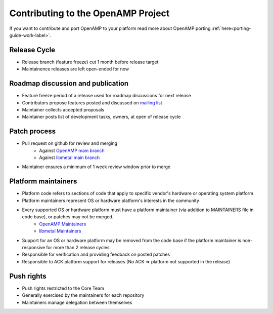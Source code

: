 .. _openamp-maintenance-work-label:

===================================
Contributing to the OpenAMP Project
===================================

If you want to contribute and port OpenAMP to your platform read more about OpenAMP porting :ref:`here<porting-guide-work-label>`.

Release Cycle
-------------
- Release branch (feature freeze) cut 1 month before release target
- Maintainence releases are left open-ended for now

Roadmap discussion and publication
----------------------------------
- Feature freeze period of a release used for roadmap discussions for next release
- Contributors propose features posted and discussed on `mailing list <https://lists.openampproject.org/mailman3/lists>`_
- Maintainer collects accepted proposals
- Maintainer posts list of development tasks, owners, at open of release cycle

Patch process
-------------
- Pull request on github for review and merging
   - Against `OpenAMP main branch <https://github.com/OpenAMP/open-amp/tree/main>`_
   - Against `libmetal main branch <https://github.com/OpenAMP/libmetal/tree/main>`_
- Maintainer ensures a minimum of 1 week review window prior to merge

Platform maintainers
--------------------
- Platform code refers to sections of code that apply to specific vendor's hardware or operating system platform
- Platform maintainers represent OS or hardware platform's interests in the community
- Every supported OS or hardware platform must have a platform maintainer (via addition to MAINTAINERS file in code base), or patches may not be merged.
   - `OpenAMP Maintainers <https://github.com/OpenAMP/open-amp/blob/main/MAINTAINERS.md>`_
   - `libmetal Maintainers <https://github.com/OpenAMP/libmetal/blob/main/MAINTAINERS.md>`_
- Support for an OS or hardware platform may be removed from the code base if the platform maintainer is non-responsive for more than 2 release cycles
- Responsible for verification and providing feedback on posted patches
- Responsible to ACK platform support for releases (No ACK => platform not supported in the release)

Push rights
-----------
- Push rights restricted to the Core Team
- Generally exercised by the maintainers for each repository
- Maintainers manage delegation between themselves
